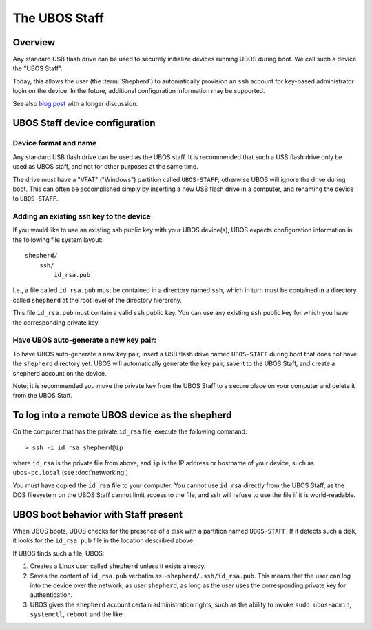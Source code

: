 The UBOS Staff
==============

Overview
--------

Any standard USB flash drive can be used to securely initialize devices running UBOS
during boot. We call such a device the "UBOS Staff".

Today, this allows the user (the :term:`Shepherd`) to automatically provision an ``ssh``
account for key-based administrator login on the device. In the future, additional
configuration information may be supported.

See also `blog post <http://upon2020.com/blog/2015/03/ubos-shepherd-rules-their-iot-device-flock-with-a-staff/>`_
with a longer discussion.

UBOS Staff device configuration
-------------------------------

Device format and name
^^^^^^^^^^^^^^^^^^^^^^

Any standard USB flash drive can be used as the UBOS staff. It is recommended that such a
USB flash drive only be used as UBOS staff, and not for other purposes at the same time.

The drive must have a "VFAT" ("Windows") partition called ``UBOS-STAFF``; otherwise
UBOS will ignore the drive during boot. This can often be accomplished simply by inserting
a new USB flash drive in a computer, and renaming the device to ``UBOS-STAFF``.

Adding an existing ssh key to the device
^^^^^^^^^^^^^^^^^^^^^^^^^^^^^^^^^^^^^^^^

If you would like to use an existing ssh public key with your UBOS device(s), UBOS expects
configuration information in the following file system layout::

   shepherd/
       ssh/
           id_rsa.pub

I.e., a file called ``id_rsa.pub`` must be contained in a directory named ``ssh``, which
in turn must be contained in a directory called ``shepherd`` at the root level of the
directory hierarchy.

This file ``id_rsa.pub`` must contain a valid ``ssh`` public key. You can use any existing
``ssh`` public key for which you have the corresponding private key.

Have UBOS auto-generate a new key pair:
^^^^^^^^^^^^^^^^^^^^^^^^^^^^^^^^^^^^^^^

To have UBOS auto-generate a new key pair, insert a USB flash drive named ``UBOS-STAFF``
during boot that does not have the ``shepherd`` directory yet. UBOS
will automatically generate the key pair, save it to the UBOS Staff, and create a
shepherd account on the device.

Note: it is recommended you move the private key from the UBOS Staff to a secure
place on your computer and delete it from the UBOS Staff.

To log into a remote UBOS device as the shepherd
------------------------------------------------

On the computer that has the private ``id_rsa`` file, execute the following command::

   > ssh -i id_rsa shepherd@ip

where ``id_rsa`` is the private file from above, and ``ip`` is the IP address or
hostname of your device, such as ``ubos-pc.local`` (see :doc:`networking`)

You must have copied the ``id_rsa`` file to your computer. You cannot use ``id_rsa``
directly from the UBOS Staff, as the DOS filesystem on the UBOS Staff cannot
limit access to the file, and ssh will refuse to use the file if it is world-readable.

UBOS boot behavior with Staff present
-------------------------------------

When UBOS boots, UBOS checks for the presence of a disk with a partition named
``UBOS-STAFF``. If it detects such a disk, it looks for the ``id_rsa.pub`` file in the
location described above.

If UBOS finds such a file, UBOS:

1. Creates a Linux user called ``shepherd`` unless it exists already.

2. Saves the content of ``id_rsa.pub`` verbatim as ``~shepherd/.ssh/id_rsa.pub``. This
   means that the user can log into the device over the network, as user ``shepherd``,
   as long as the user uses the corresponding private key for authentication.

3. UBOS gives the ``shepherd`` account certain administration rights, such as the
   ability to invoke ``sudo ubos-admin``, ``systemctl``, ``reboot`` and the like.

